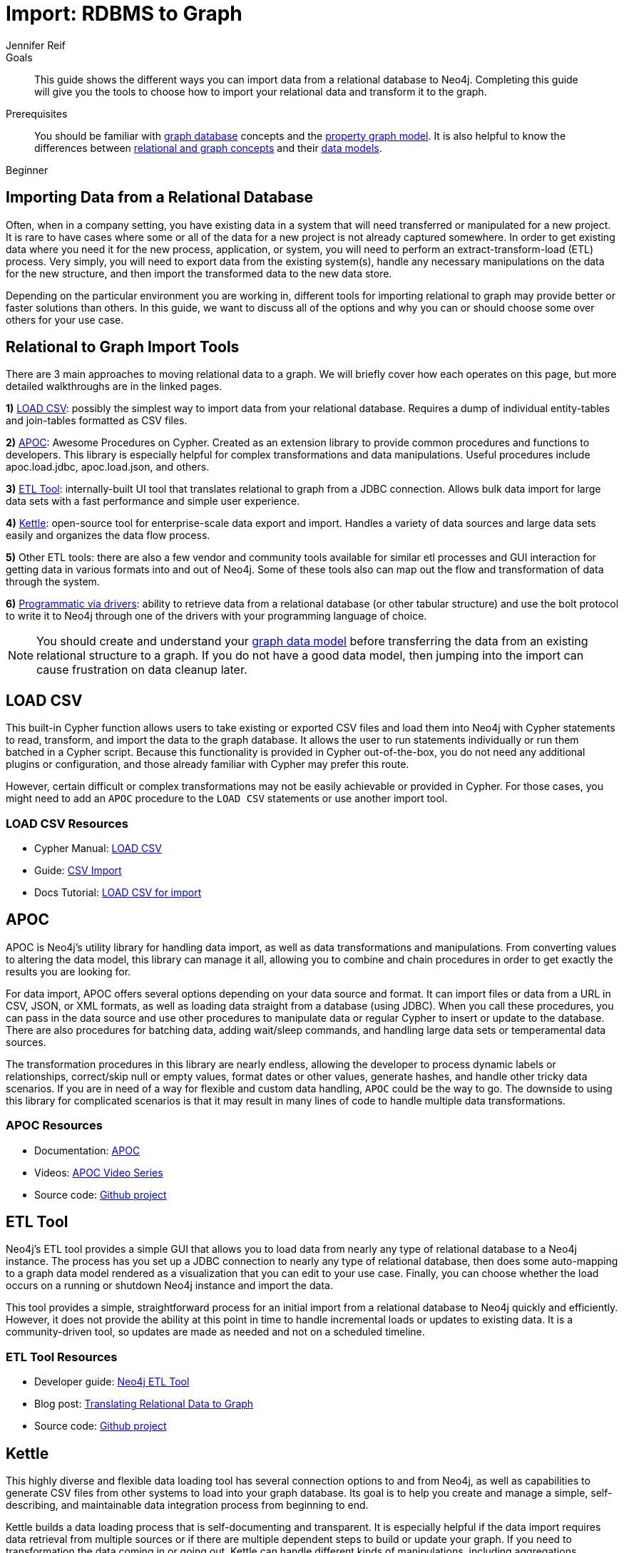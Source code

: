 = Import: RDBMS to Graph
:level: Beginner
:page-level: Beginner
:author: Jennifer Reif
:category: import-export
:tags: data-import, graph-import, relational-graph, load-csv, apoc, etl-tool, kettle, driver-import
:description: This guide shows the different ways you can import data from a relational database to Neo4j. Completing this guide will give you the tools to choose how to import your relational data and transform it to the graph.
:page-pagination:

.Goals
[abstract]
{description}

.Prerequisites
[abstract]
You should be familiar with xref:graph-database.adoc[graph database] concepts and the xref:graph-database.adoc#property-graph[property graph model].
It is also helpful to know the differences between xref:graph-db-vs-rdbms.adoc[relational and graph concepts] and their xref:relational-to-graph-modeling.adoc[data models].

[role=expertise {level}]
{level}

[#import-relational]
== Importing Data from a Relational Database

Often, when in a company setting, you have existing data in a system that will need transferred or manipulated for a new project.
It is rare to have cases where some or all of the data for a new project is not already captured somewhere.
In order to get existing data where you need it for the new process, application, or system, you will need to perform an extract-transform-load (ETL) process.
Very simply, you will need to export data from the existing system(s), handle any necessary manipulations on the data for the new structure, and then import the transformed data to the new data store.

Depending on the particular environment you are working in, different tools for importing relational to graph may provide better or faster solutions than others.
In this guide, we want to discuss all of the options and why you can or should choose some over others for your use case.

[#relational-import-tools]
== Relational to Graph Import Tools

There are 3 main approaches to moving relational data to a graph.
We will briefly cover how each operates on this page, but more detailed walkthroughs are in the linked pages.

*1)* link:/developer/guide-import-csv/[LOAD CSV^]: possibly the simplest way to import data from your relational database.
Requires a dump of individual entity-tables and join-tables formatted as CSV files.

*2)* https://neo4j-contrib.github.io/neo4j-apoc-procedures/[APOC^]: Awesome Procedures on Cypher.
Created as an extension library to provide common procedures and functions to developers.
This library is especially helpful for complex transformations and data manipulations.
Useful procedures include apoc.load.jdbc, apoc.load.json, and others.

*3)* https://medium.com/neo4j/neo4j-etl-tool-1-3-1-release-white-winter-2fc3c794d6a5[ETL Tool^]: internally-built UI tool that translates relational to graph from a JDBC connection.
Allows bulk data import for large data sets with a fast performance and simple user experience.

*4)* https://medium.com/neo4j/getting-started-with-kettle-and-neo4j-32ff15b991f9[Kettle^]: open-source tool for enterprise-scale data export and import.
Handles a variety of data sources and large data sets easily and organizes the data flow process.

*5)* Other ETL tools: there are also a few vendor and community tools available for similar etl processes and GUI interaction for getting data in various formats into and out of Neo4j.
Some of these tools also can map out the flow and transformation of data through the system.

*6)* link:/developer/language-guides/[Programmatic via drivers]: ability to retrieve data from a relational database (or other tabular structure) and use the bolt protocol to write it to Neo4j through one of the drivers with your programming language of choice.

[NOTE]
--
You should create and understand your link:/developer/data-modeling/[graph data model] before transferring the data from an existing relational structure to a graph.
If you do not have a good data model, then jumping into the import can cause frustration on data cleanup later.
--

[#relational-load-csv]
== LOAD CSV

This built-in Cypher function allows users to take existing or exported CSV files and load them into Neo4j with Cypher statements to read, transform, and import the data to the graph database.
It allows the user to run statements individually or run them batched in a Cypher script.
Because this functionality is provided in Cypher out-of-the-box, you do not need any additional plugins or configuration, and those already familiar with Cypher may prefer this route.

However, certain difficult or complex transformations may not be easily achievable or provided in Cypher.
For those cases, you might need to add an `APOC` procedure to the `LOAD CSV` statements or use another import tool.

=== LOAD CSV Resources
* Cypher Manual: link:/docs/cypher-manual/current/clauses/load-csv/[LOAD CSV^]
* Guide: link:/developer/guide-import-csv/[CSV Import]
* Docs Tutorial: link:/docs/getting-started/current/cypher-intro/load-csv/[LOAD CSV for import^]

[#relational-apoc]
== APOC

APOC is Neo4j's utility library for handling data import, as well as data transformations and manipulations.
From converting values to altering the data model, this library can manage it all, allowing you to combine and chain procedures in order to get exactly the results you are looking for.

For data import, APOC offers several options depending on your data source and format.
It can import files or data from a URL in CSV, JSON, or XML formats, as well as loading data straight from a database (using JDBC).
When you call these procedures, you can pass in the data source and use other procedures to manipulate data or regular Cypher to insert or update to the database.
There are also procedures for batching data, adding wait/sleep commands, and handling large data sets or temperamental data sources.

The transformation procedures in this library are nearly endless, allowing the developer to process dynamic labels or relationships, correct/skip null or empty values, format dates or other values, generate hashes, and handle other tricky data scenarios.
If you are in need of a way for flexible and custom data handling, `APOC` could be the way to go.
The downside to using this library for complicated scenarios is that it may result in many lines of code to handle multiple data transformations.

=== APOC Resources
* Documentation: https://neo4j-contrib.github.io/neo4j-apoc-procedures/index35.html[APOC^]
* Videos: https://youtu.be/e8UfOHJngQA[APOC Video Series^]
* Source code: https://github.com/neo4j-contrib/neo4j-apoc-procedures[Github project^]

[#relational-etl-tool]
== ETL Tool

Neo4j's ETL tool provides a simple GUI that allows you to load data from nearly any type of relational database to a Neo4j instance.
The process has you set up a JDBC connection to nearly any type of relational database, then does some auto-mapping to a graph data model rendered as a visualization that you can edit to your use case.
Finally, you can choose whether the load occurs on a running or shutdown Neo4j instance and import the data.

This tool provides a simple, straightforward process for an initial import from a relational database to Neo4j quickly and efficiently.
However, it does not provide the ability at this point in time to handle incremental loads or updates to existing data.
It is a community-driven tool, so updates are made as needed and not on a scheduled timeline.

=== ETL Tool Resources
* Developer guide: https://neo4j.com/developer/neo4j-etl/[Neo4j ETL Tool^]
* Blog post: https://medium.com/neo4j/tap-into-hidden-connections-translating-your-relational-data-to-graph-d3a2591d4026[Translating Relational Data to Graph^]
* Source code: https://github.com/neo4j-contrib/neo4j-etl[Github project^]

[#relational-kettle]
== Kettle

This highly diverse and flexible data loading tool has several connection options to and from Neo4j, as well as capabilities to generate CSV files from other systems to load into your graph database.
Its goal is to help you create and manage a simple, self-describing, and maintainable data integration process from beginning to end.

Kettle builds a data loading process that is self-documenting and transparent.
It is especially helpful if the data import requires data retrieval from multiple sources or if there are multiple dependent steps to build or update your graph.
If you need to transformation the data coming in or going out, Kettle can handle different kinds of manipulations, including aggregations.
Processes that need to log information to Neo4j or flexibility for embedding in various environments also make excellent cases for using Kettle.

All of this functionality is bundled out-of-the-box through a simple, yet powerful GUI for your ETL developers.
Cooperation with Neo4j simply requires the plugins for our graph data integration.

=== Kettle Resoures
* Kettle Download: https://sourceforge.net/projects/pentaho/files/[Open-source project on SourceForge^]
* Neo4j Plugins: https://github.com/knowbi/knowbi-pentaho-pdi-neo4j-output/releases/[Integrate Kettle with Neo4j^]
* Blog post: https://medium.com/neo4j/getting-started-with-kettle-and-neo4j-32ff15b991f9[Getting Started with Kettle and Neo4j^]

[#relational-other-tools]
== Other ETL Tools

There are a few other data integration tools provided by other individuals or companies that work well with Neo4j.
Open-source options such as Talend or Nifi offer simple processes for simple processes with already-familiar tools.

=== Other Resources
* Talend: https://help.talend.com/reader/mjoDghHoMPI0yuyZ83a13Q/x2QYS1x3sfOsjGD3s5RtkQ[Writing data to Neo4j^]
* Documentation: http://sim51.github.io/neo4j-talend-component/index.html[Talend Neo4j Connector^]
* Blog post: https://neo4j.com/blog/fun-with-music-neo4j-and-talend/[Fun with music, Talend, and Neo4j^]
* Source code: https://github.com/jonathantelfer/nifi-neo4j[Apache Nifi / Neo4j Connector^]

[#relational-drivers]
== Import Programmatically with Drivers

For importing data using a programming language, you can use the Neo4j driver for your preferred language and execute Cypher statements to/from the database.
This process is also helpful if you do not have access to the Cypher shell or if the data is not available as an accessible file.

You can set up the driver connection to Neo4j, and then execute Cypher statements that pass from the application-level through the driver and to the database for various operations - including large amounts of inserts and updates.
Using the driver and programming language can be very useful for incremental updates to data passed from other systems into Neo4j.

=== Driver Import Resources
* Blog post: https://medium.com/neo4j/5-tips-tricks-for-fast-batched-updates-of-graph-structures-with-neo4j-and-cypher-73c7f693c8cc[Tips and Tricks for Fast-Batched Import with Neo4j^]
* Documentation: https://neo4j.com/docs/driver-manual/current/[Neo4j Driver Manual^]
